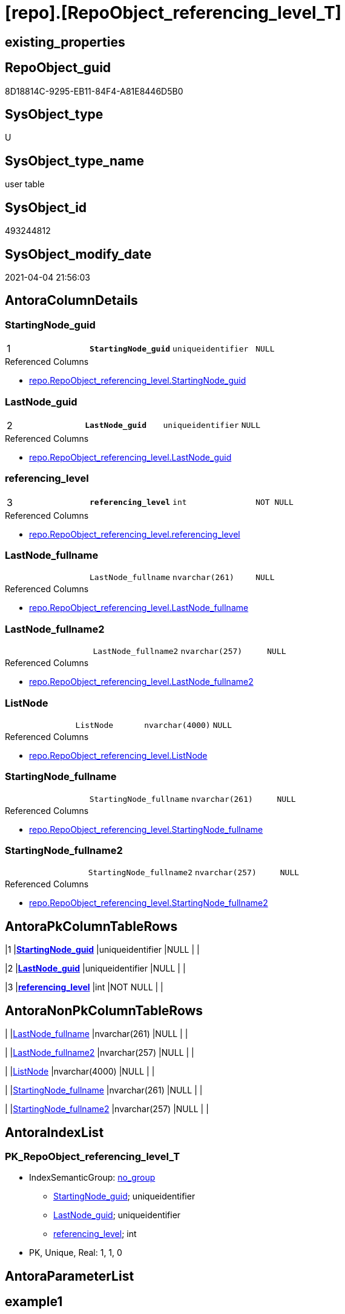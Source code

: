 = [repo].[RepoObject_referencing_level_T]

== existing_properties

// tag::existing_properties[]
:ExistsProperty--AntoraReferencedList:
:ExistsProperty--AntoraReferencingList:
:ExistsProperty--has_history:
:ExistsProperty--has_history_columns:
:ExistsProperty--is_persistence:
:ExistsProperty--is_persistence_check_duplicate_per_pk:
:ExistsProperty--is_persistence_check_for_empty_source:
:ExistsProperty--is_persistence_delete_changed:
:ExistsProperty--is_persistence_delete_missing:
:ExistsProperty--is_persistence_insert:
:ExistsProperty--is_persistence_truncate:
:ExistsProperty--is_persistence_update_changed:
:ExistsProperty--persistence_source_RepoObject_fullname:
:ExistsProperty--persistence_source_RepoObject_fullname2:
:ExistsProperty--persistence_source_RepoObject_guid:
:ExistsProperty--persistence_source_RepoObject_xref:
:ExistsProperty--pk_index_guid:
:ExistsProperty--pk_IndexPatternColumnDatatype:
:ExistsProperty--pk_IndexPatternColumnName:
:ExistsProperty--usp_persistence_RepoObject_guid:
:ExistsProperty--FK:
:ExistsProperty--AntoraIndexList:
:ExistsProperty--Columns:
// end::existing_properties[]

== RepoObject_guid

// tag::RepoObject_guid[]
8D18814C-9295-EB11-84F4-A81E8446D5B0
// end::RepoObject_guid[]

== SysObject_type

// tag::SysObject_type[]
U 
// end::SysObject_type[]

== SysObject_type_name

// tag::SysObject_type_name[]
user table
// end::SysObject_type_name[]

== SysObject_id

// tag::SysObject_id[]
493244812
// end::SysObject_id[]

== SysObject_modify_date

// tag::SysObject_modify_date[]
2021-04-04 21:56:03
// end::SysObject_modify_date[]

== AntoraColumnDetails

// tag::AntoraColumnDetails[]
[[column-StartingNode_guid]]
=== StartingNode_guid

[cols="d,m,m,m,m,d"]
|===
|1
|*StartingNode_guid*
|uniqueidentifier
|NULL
|
|
|===

.Referenced Columns
--
* xref:repo.RepoObject_referencing_level.adoc#column-StartingNode_guid[repo.RepoObject_referencing_level.StartingNode_guid]
--


[[column-LastNode_guid]]
=== LastNode_guid

[cols="d,m,m,m,m,d"]
|===
|2
|*LastNode_guid*
|uniqueidentifier
|NULL
|
|
|===

.Referenced Columns
--
* xref:repo.RepoObject_referencing_level.adoc#column-LastNode_guid[repo.RepoObject_referencing_level.LastNode_guid]
--


[[column-referencing_level]]
=== referencing_level

[cols="d,m,m,m,m,d"]
|===
|3
|*referencing_level*
|int
|NOT NULL
|
|
|===

.Referenced Columns
--
* xref:repo.RepoObject_referencing_level.adoc#column-referencing_level[repo.RepoObject_referencing_level.referencing_level]
--


[[column-LastNode_fullname]]
=== LastNode_fullname

[cols="d,m,m,m,m,d"]
|===
|
|LastNode_fullname
|nvarchar(261)
|NULL
|
|
|===

.Referenced Columns
--
* xref:repo.RepoObject_referencing_level.adoc#column-LastNode_fullname[repo.RepoObject_referencing_level.LastNode_fullname]
--


[[column-LastNode_fullname2]]
=== LastNode_fullname2

[cols="d,m,m,m,m,d"]
|===
|
|LastNode_fullname2
|nvarchar(257)
|NULL
|
|
|===

.Referenced Columns
--
* xref:repo.RepoObject_referencing_level.adoc#column-LastNode_fullname2[repo.RepoObject_referencing_level.LastNode_fullname2]
--


[[column-ListNode]]
=== ListNode

[cols="d,m,m,m,m,d"]
|===
|
|ListNode
|nvarchar(4000)
|NULL
|
|
|===

.Referenced Columns
--
* xref:repo.RepoObject_referencing_level.adoc#column-ListNode[repo.RepoObject_referencing_level.ListNode]
--


[[column-StartingNode_fullname]]
=== StartingNode_fullname

[cols="d,m,m,m,m,d"]
|===
|
|StartingNode_fullname
|nvarchar(261)
|NULL
|
|
|===

.Referenced Columns
--
* xref:repo.RepoObject_referencing_level.adoc#column-StartingNode_fullname[repo.RepoObject_referencing_level.StartingNode_fullname]
--


[[column-StartingNode_fullname2]]
=== StartingNode_fullname2

[cols="d,m,m,m,m,d"]
|===
|
|StartingNode_fullname2
|nvarchar(257)
|NULL
|
|
|===

.Referenced Columns
--
* xref:repo.RepoObject_referencing_level.adoc#column-StartingNode_fullname2[repo.RepoObject_referencing_level.StartingNode_fullname2]
--


// end::AntoraColumnDetails[]

== AntoraPkColumnTableRows

// tag::AntoraPkColumnTableRows[]
|1
|*<<column-StartingNode_guid>>*
|uniqueidentifier
|NULL
|
|

|2
|*<<column-LastNode_guid>>*
|uniqueidentifier
|NULL
|
|

|3
|*<<column-referencing_level>>*
|int
|NOT NULL
|
|






// end::AntoraPkColumnTableRows[]

== AntoraNonPkColumnTableRows

// tag::AntoraNonPkColumnTableRows[]



|
|<<column-LastNode_fullname>>
|nvarchar(261)
|NULL
|
|

|
|<<column-LastNode_fullname2>>
|nvarchar(257)
|NULL
|
|

|
|<<column-ListNode>>
|nvarchar(4000)
|NULL
|
|

|
|<<column-StartingNode_fullname>>
|nvarchar(261)
|NULL
|
|

|
|<<column-StartingNode_fullname2>>
|nvarchar(257)
|NULL
|
|

// end::AntoraNonPkColumnTableRows[]

== AntoraIndexList

// tag::AntoraIndexList[]

[[index-PK_RepoObject_referencing_level_T]]
=== PK_RepoObject_referencing_level_T

* IndexSemanticGroup: xref:index/IndexSemanticGroup.adoc#_no_group[no_group]
+
--
* <<column-StartingNode_guid>>; uniqueidentifier
* <<column-LastNode_guid>>; uniqueidentifier
* <<column-referencing_level>>; int
--
* PK, Unique, Real: 1, 1, 0

// end::AntoraIndexList[]

== AntoraParameterList

// tag::AntoraParameterList[]

// end::AntoraParameterList[]

== example1

// tag::example1[]

// end::example1[]


== example2

// tag::example2[]

// end::example2[]


== example3

// tag::example3[]

// end::example3[]


== UspExamples

// tag::UspExamples[]

// end::UspExamples[]


== UspParameters

// tag::UspParameters[]

// end::UspParameters[]


== pk_IndexSemanticGroup

// tag::pk_IndexSemanticGroup[]

// end::pk_IndexSemanticGroup[]


== ReferencedObjectList

// tag::ReferencedObjectList[]

// end::ReferencedObjectList[]


== is_repo_managed

// tag::is_repo_managed[]

// end::is_repo_managed[]


== microsoft_database_tools_support

// tag::microsoft_database_tools_support[]

// end::microsoft_database_tools_support[]


== MS_Description

// tag::MS_Description[]

// end::MS_Description[]


== example4

// tag::example4[]

// end::example4[]


== example5

// tag::example5[]

// end::example5[]


== AdocUspSteps

// tag::AdocUspSteps[]

// end::AdocUspSteps[]


== AntoraReferencedList

// tag::AntoraReferencedList[]
* xref:repo.RepoObject_referencing_level.adoc[]
// end::AntoraReferencedList[]


== AntoraReferencingList

// tag::AntoraReferencingList[]
* xref:docs.ftv_RepoObject_Reference_PlantUml_EntityRefList.adoc[]
* xref:repo.ftv_RepoObject_ReferencedReferencing.adoc[]
* xref:repo.usp_PERSIST_RepoObject_referencing_level_T.adoc[]
// end::AntoraReferencingList[]


== has_history

// tag::has_history[]
0
// end::has_history[]


== has_history_columns

// tag::has_history_columns[]
0
// end::has_history_columns[]


== is_persistence

// tag::is_persistence[]
1
// end::is_persistence[]


== is_persistence_check_duplicate_per_pk

// tag::is_persistence_check_duplicate_per_pk[]
0
// end::is_persistence_check_duplicate_per_pk[]


== is_persistence_check_for_empty_source

// tag::is_persistence_check_for_empty_source[]
0
// end::is_persistence_check_for_empty_source[]


== is_persistence_delete_changed

// tag::is_persistence_delete_changed[]
0
// end::is_persistence_delete_changed[]


== is_persistence_delete_missing

// tag::is_persistence_delete_missing[]
0
// end::is_persistence_delete_missing[]


== is_persistence_insert

// tag::is_persistence_insert[]
1
// end::is_persistence_insert[]


== is_persistence_truncate

// tag::is_persistence_truncate[]
1
// end::is_persistence_truncate[]


== is_persistence_update_changed

// tag::is_persistence_update_changed[]
0
// end::is_persistence_update_changed[]


== persistence_source_RepoObject_fullname

// tag::persistence_source_RepoObject_fullname[]
[repo].[RepoObject_referencing_level]
// end::persistence_source_RepoObject_fullname[]


== persistence_source_RepoObject_fullname2

// tag::persistence_source_RepoObject_fullname2[]
repo.RepoObject_referencing_level
// end::persistence_source_RepoObject_fullname2[]


== persistence_source_RepoObject_guid

// tag::persistence_source_RepoObject_guid[]
28E90A1E-7495-EB11-84F4-A81E8446D5B0
// end::persistence_source_RepoObject_guid[]


== persistence_source_RepoObject_xref

// tag::persistence_source_RepoObject_xref[]
xref:repo.RepoObject_referencing_level.adoc[]
// end::persistence_source_RepoObject_xref[]


== pk_index_guid

// tag::pk_index_guid[]
56FECAF3-1196-EB11-84F4-A81E8446D5B0
// end::pk_index_guid[]


== pk_IndexPatternColumnDatatype

// tag::pk_IndexPatternColumnDatatype[]
uniqueidentifier,uniqueidentifier,int
// end::pk_IndexPatternColumnDatatype[]


== pk_IndexPatternColumnName

// tag::pk_IndexPatternColumnName[]
StartingNode_guid,LastNode_guid,referencing_level
// end::pk_IndexPatternColumnName[]


== usp_persistence_RepoObject_guid

// tag::usp_persistence_RepoObject_guid[]
8C18814C-9295-EB11-84F4-A81E8446D5B0
// end::usp_persistence_RepoObject_guid[]


== sql_modules_definition

// tag::sql_modules_definition[]
[source,sql]
----

----
// end::sql_modules_definition[]



